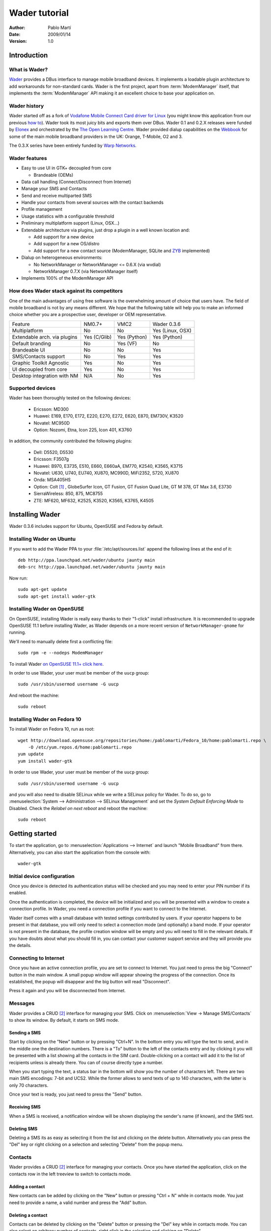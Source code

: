 ==============
Wader tutorial
==============

:Author: Pablo Martí
:Date: 2009/01/14
:Version: 1.0

Introduction
============

What is Wader?
--------------

Wader_ provides a DBus interface to manage mobile broadband devices. It
implements a loadable plugin architecture to add workarounds for non-standard
cards. Wader is the first project, apart from :term:`ModemManager` itself,
that implements the :term:`ModemManager` API making it an excellent choice to
base your application on.

.. _Wader: http://www.wader-project.org

Wader history
-------------

Wader started off as a fork of `Vodafone Mobile Connect Card driver for
Linux`_ (you might know this application from our previous `how to`_). Wader
took its most juicy bits and exports them over DBus. Wader 0.1 and 0.2.X
releases were funded by Elonex_ and orchestrated by the `The Open Learning
Centre`_. Wader provided dialup capabilities on the Webbook_ for some of the
main mobile broadband providers in the UK: Orange, T-Mobile, O2 and 3.

The 0.3.X series have been entirely funded by `Warp Networks`_.

.. _Vodafone Mobile Connect Card driver for Linux: http://forge.vodafonebetavine.net/projects/vodafonemobilec
.. _how to: http://www.howtoforge.com/vodafone_mobile_connect_card_driver_linux
.. _Elonex: http://www.elonex.co.uk
.. _The Open Learning Centre: http://www.theopenlearningcentre.com
.. _Webbook: http://www.theopensourcerer.com/2008/07/24/say-hello
.. _Warp Networks: http://www.warp.es

Wader features
--------------

- Easy to use UI in GTK+ decoupled from core

  * Brandeable (OEMs)

- Data call handling (Connect/Disconnect from Internet)
- Manage your SMS and Contacts
- Send and receive multiparted SMS
- Handle your contacts from several sources with the contact backends
- Profile management
- Usage statistics with a configurable threshold
- Preliminary multiplatform support (Linux, OSX...)
- Extendable architecture via plugins, just drop a plugin in a well known location and:

  * Add support for a new device
  * Add support for a new OS/distro
  * Add support for a new contact source (ModemManager, SQLite and `ZYB`_ implemented)

- Dialup on heterogeneous environments:

  * No NetworkManager or NetworkManager <= 0.6.X (via wvdial)
  * NetworkManager 0.7.X  (via NetworkManager itself)

- Implements 100% of the ModemManager API

.. _ZYB: http://zyb.com/

How does Wader stack against its competitors
--------------------------------------------

One of the main advantages of using free software is the overwhelming amount
of choice that users have. The field of mobile broadband is not by any means
different. We hope that the following table will help you to make an informed
choice whether you are a prospective user, developer or OEM representative.

+---------------------+----------------+----------------+--------------------+
| Feature             |   NM0.7+       |   VMC2         |   Wader 0.3.6      |
+---------------------+----------------+----------------+--------------------+
| Multiplatform       |   No           |   No           |   Yes (Linux, OSX) |
+---------------------+----------------+----------------+--------------------+
| Extendable arch.    |   Yes (C/Glib) |   Yes (Python) |   Yes (Python)     |
| via plugins         |                |                |                    |
+---------------------+----------------+----------------+--------------------+
| Default branding    |   No           |   Yes (VF)     |   No               |
+---------------------+----------------+----------------+--------------------+
| Brandeable UI       |   No           |   No           |   Yes              |
+---------------------+----------------+----------------+--------------------+
| SMS/Contacts        |   No           |   Yes          |   Yes              |
| support             |                |                |                    |
+---------------------+----------------+----------------+--------------------+
| Graphic Toolkit     |   Yes          |   No           |   Yes              |
| Agnostic            |                |                |                    |
+---------------------+----------------+----------------+--------------------+
| UI decoupled        |   Yes          |   No           |   Yes              |
| from core           |                |                |                    |
+---------------------+----------------+----------------+--------------------+
| Desktop integration |   N/A          |   No           |   Yes              |
| with NM             |                |                |                    |
+---------------------+----------------+----------------+--------------------+

Supported devices
-----------------

Wader has been thoroughly tested on the following devices:

 * Ericsson: MD300
 * Huawei: E169, E170, E172, E220, E270, E272, E620, E870, EM730V, K3520
 * Novatel: MC950D
 * Option: Nozomi, Etna, Icon 225, Icon 401, K3760

In addition, the community contributed the following plugins:

 * Dell: D5520, D5530
 * Ericsson: F3507g
 * Huawei: B970, E3735, E510, E660, E660aA, EM770, K2540, K3565, K3715
 * Novatel: U630, U740, EU740, XU870, MC990D, MiFi2352, S720, XU870
 * Onda: MSA405HS
 * Option: Colt [1]_ , GlobeSurfer Icon, GT Fusion, GT Fusion Quad Lite,
   GT M 378, GT Max 3.6, E3730
 * SierraWireless: 850, 875, MC8755
 * ZTE: MF620, MF632, K2525, K3520, K3565, K3765, K4505

Installing Wader
================

Wader 0.3.6 includes support for Ubuntu, OpenSUSE and Fedora by default.

Installing Wader on Ubuntu
--------------------------

If you want to add the Wader PPA to your :file:`/etc/apt/sources.list`
append the following lines at the end of it::

       deb http://ppa.launchpad.net/wader/ubuntu jaunty main
       deb-src http://ppa.launchpad.net/wader/ubuntu jaunty main

Now run::

       sudo apt-get update
       sudo apt-get install wader-gtk

Installing Wader on OpenSUSE
----------------------------

On OpenSUSE, installing Wader is really easy thanks to their "1-click"
install infrastructure. It is recommended to upgrade OpenSUSE 11.1 before
installing Wader, as Wader depends on a more recent version of
``NetworkManager-gnome`` for running.

We'll need to manually delete first a conflicting file::

    sudo rpm -e --nodeps ModemManager

To install Wader `on OpenSUSE 11.1+ click
here <http://software.opensuse.org/ymp/home:pablomarti/openSUSE_11.1/wader-gtk.ymp>`_.

In order to use Wader, your user must be member of the ``uucp`` group::

    sudo /usr/sbin/usermod username -G uucp

And reboot the machine::

    sudo reboot

Installing Wader on Fedora 10
------------------------------

To install Wader on Fedora 10, run as root::

    wget http://download.opensuse.org/repositories/home:/pablomarti/Fedora_10/home:pablomarti.repo \
        -O /etc/yum.repos.d/home:pablomarti.repo
    yum update
    yum install wader-gtk

In order to use Wader, your user must be member of the ``uucp`` group::

    sudo /usr/sbin/usermod username -G uucp

and you will also need to disable SELinux while we write a SELinux policy for
Wader. To do so, go to
:menuselection:`System --> Administration --> SELinux Management` and set the
`System Default Enforcing Mode` to Disabled. Check the `Relabel on next
reboot` and reboot the machine::

    sudo reboot

Getting started
===============

To start the application, go to :menuselection:`Applications --> Internet`
and launch "Mobile Broadband" from there. Alternatively, you can also start
the application from the console with::

    wader-gtk

Initial device configuration
----------------------------

Once you device is detected its authentication status will be checked and
you may need to enter your PIN number if its enabled.

.. image:: images/pin-required.png
    :alt: Ask PIN dialog
    :align: center

Once the authentication is completed, the device will be initialized and
you will be presented with a window to create a connection profile. In Wader,
you need a connection profile if you want to connect to the Internet.

Wader itself comes with a small database with tested settings contributed by
users. If your operator happens to be present in that database, you will
only need to select a connection mode (and optionally) a band mode. If your
operator is not present in the database, the profile creation window will
be empty and you will need to fill in the relevant details. If you have
doubts about what you should fill in, you can contact your customer support
service and they will provide you the details.

.. image:: images/new-profile.png
    :alt: New profile window
    :align: center

Connecting to Internet
----------------------

Once you have an active connection profile, you are set to connect to Internet.
You just need to press the big "Connect" button in the main window. A small
popup window will appear showing the progress of the connection. Once its
established, the popup will disappear and the big button will read
"Disconnect".

Press it again and you will be disconnected from Internet.

Messages
--------

Wader provides a CRUD [2]_ interface for managing your SMS. Click on
:menuselection:`View -> Manage SMS/Contacts` to show its window. By default,
it starts on SMS mode.

Sending a SMS
~~~~~~~~~~~~~

Start by clicking on the "New" button or by pressing "Ctrl+N". In the bottom
entry you will type the text to send, and in the middle one the destination
numbers. There is a "To" button to the left of the contacts entry and by
clicking it you will be presented with a list showing all the contacts in
the SIM card. Double-clicking on a contact will add it to the list of
recipients unless is already there. You can of course directly type a number.

.. image:: images/select-number.png
    :alt: Select contact to send SMS to
    :align: center

When you start typing the text, a status bar in the bottom will show you
the number of characters left. There are two main SMS encodings: 7-bit and
UCS2. While the former allows to send texts of up to 140 characters, with
the latter is only 70 characters.

.. image:: images/send-sms.png
    :alt: Sending a SMS
    :align: center

Once your text is ready, you just need to press the "Send" button.

Receiving SMS
~~~~~~~~~~~~~

When a SMS is received, a notification window will be shown displaying the
sender's name (if known), and the SMS text.

.. image:: images/sms-received.png
    :alt: SMS received from Bob
    :align: center

Deleting SMS
~~~~~~~~~~~~

Deleting a SMS its as easy as selecting it from the list and clicking on
the delete button. Alternatively you can press the "Del" key or right
clicking on a selection and selecting "Delete" from the popup menu.

.. image:: images/delete-sms.png
    :alt: Deleting a SMS
    :align: center

Contacts
--------

Wader provides a CRUD [2]_ interface for managing your contacts. Once you
have started the application, click on the contacts row in the left treeview
to switch to contacts mode.

.. image:: images/contacts-main.png
    :alt: Main contacts window
    :align: center

Adding a contact
~~~~~~~~~~~~~~~~

New contacts can be added by clicking on the "New" button or pressing
"Ctrl + N" while in contacts mode. You just need to provide a name, a valid
number and press the "Add" button.

.. image:: images/add-contact.png
    :alt: Adding a contact
    :align: center

Deleting a contact
~~~~~~~~~~~~~~~~~~

Contacts can be deleted by clicking on the "Delete" button or pressing the
"Del" key while in contacts mode. You can also select an arbitrary number
of contacts, right click in the selection and clicking on "Delete".

.. image:: images/delete-contacts.png
    :alt: Deleting some contacts
    :align: center

Editing a contact
~~~~~~~~~~~~~~~~~

Any contact details can be changed by clicking on its row and directly
start editing its name or number. Once you are done, press "Enter" and that
is it.

.. image:: images/edit-contact.png
    :alt: Editing a contact
    :align: center

Search for contact name
~~~~~~~~~~~~~~~~~~~~~~~

You can search for contacts using the search entry in the top left
corner of the contacts application. It will provide suggestions for
what you are typing if it matches with any contact name.

.. image:: images/search-contacts.png
    :alt: Searching for a contact pattern
    :align: center

Troubleshooting
---------------

When something goes wrong or does not work, you might have found a bug in
Wader. There are two main log files that will yield clues about what went
wrong:

/var/log/wader.log
  This is wader-core log file and if an AT command has failed, or an
  exception has occurred while executing a core process -i.e. network
  registration- it will be reflected here. A quick way to access this
  file is clicking on "View -> Log".

/tmp/wader-gtk-username.log
  This is wader-gtk log file and if a GUI-related operation has failed,
  it will be shown here.

Armed with this information, you can contact the developers by:

Asking a question in the `Wader forums <http://forums.wader-project.org>`_.
  Perhaps your question was already answered here, or perhaps is a new
  bug. Either way feel free to contact us with whatever bug, suggestion or
  crazy idea you might have about Wader.

Sending a mail to the `devel list <https://lists.warp.es/mailman/listinfo/wader-devel>`_:
  This is a developer-oriented list, and depending on the question it might
  be more appropriate to ask it in the forums. If you want to add a new
  device, OS/distro, or a new feature to Wader, we will happily answer
  any question you might have.

.. [1] It has a rather buggy firmware, disable PIN authentication
.. [2] `CRUD <http://en.wikipedia.org/wiki/Create,_read,_update_and_delete>`_.

